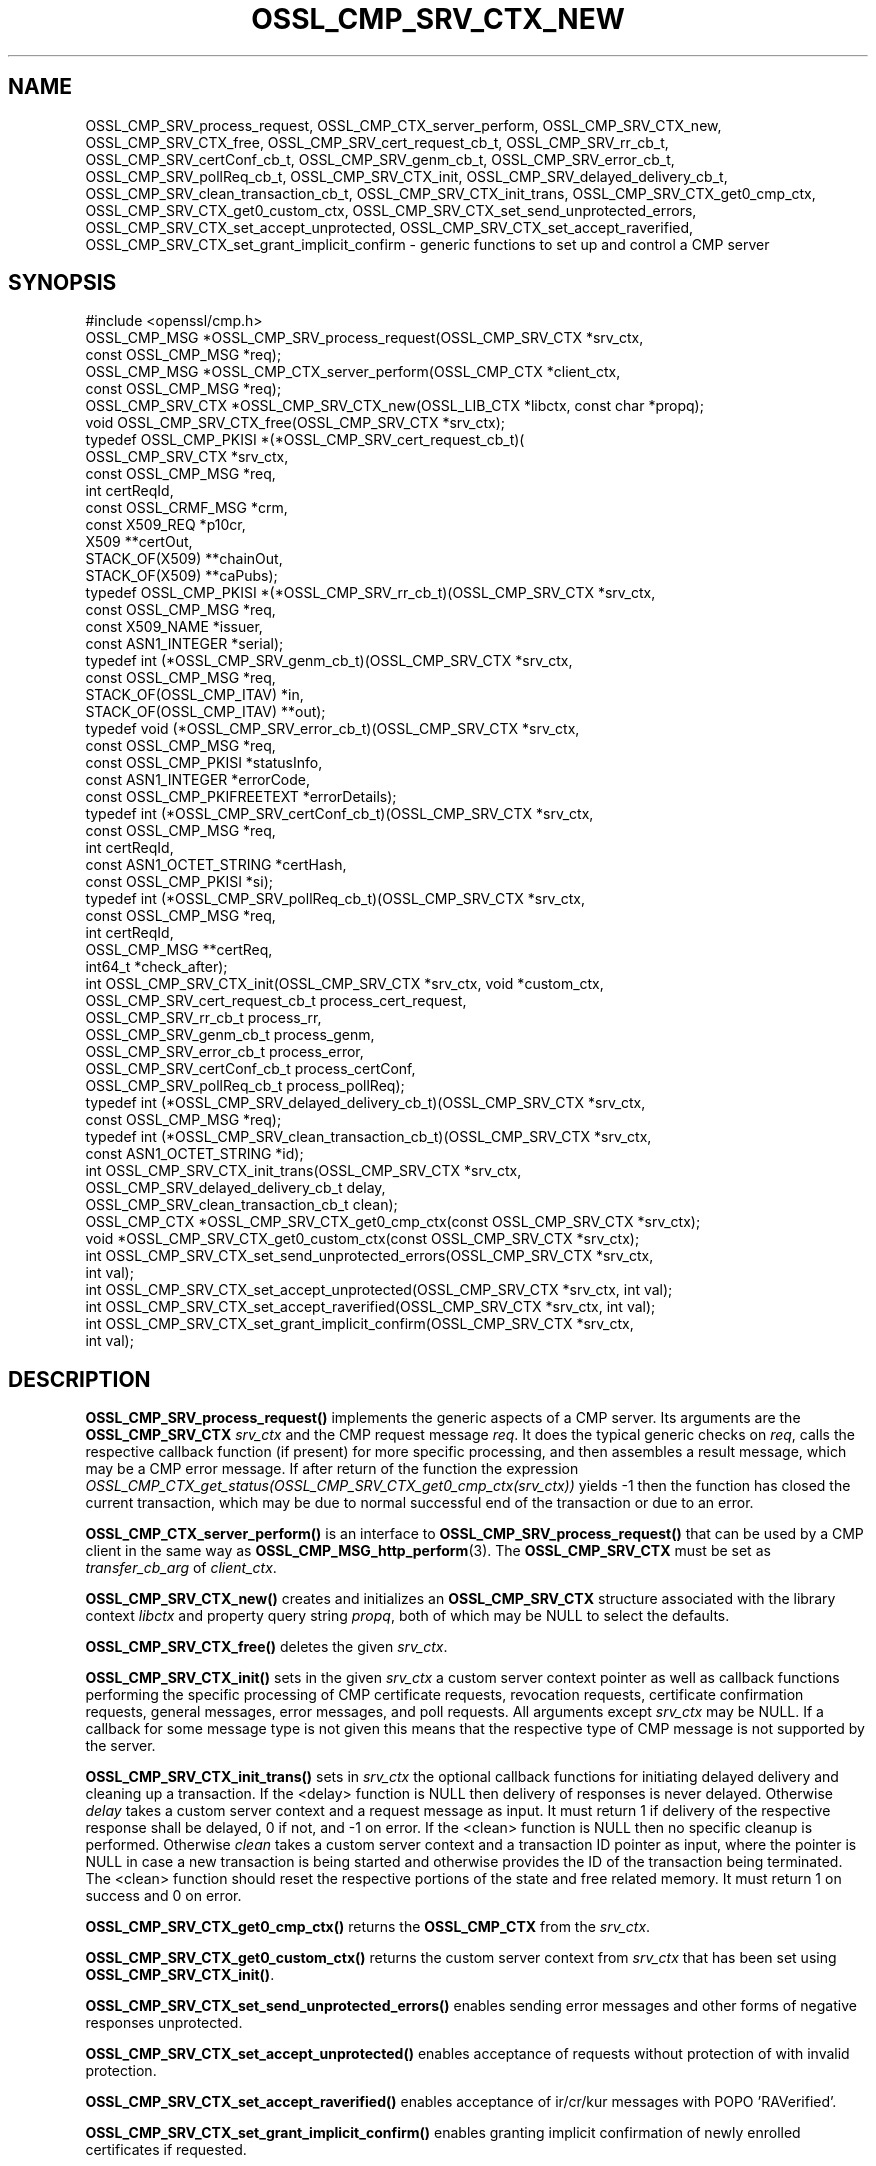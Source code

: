 .\" -*- mode: troff; coding: utf-8 -*-
.\" Automatically generated by Pod::Man 5.01 (Pod::Simple 3.43)
.\"
.\" Standard preamble:
.\" ========================================================================
.de Sp \" Vertical space (when we can't use .PP)
.if t .sp .5v
.if n .sp
..
.de Vb \" Begin verbatim text
.ft CW
.nf
.ne \\$1
..
.de Ve \" End verbatim text
.ft R
.fi
..
.\" \*(C` and \*(C' are quotes in nroff, nothing in troff, for use with C<>.
.ie n \{\
.    ds C` ""
.    ds C' ""
'br\}
.el\{\
.    ds C`
.    ds C'
'br\}
.\"
.\" Escape single quotes in literal strings from groff's Unicode transform.
.ie \n(.g .ds Aq \(aq
.el       .ds Aq '
.\"
.\" If the F register is >0, we'll generate index entries on stderr for
.\" titles (.TH), headers (.SH), subsections (.SS), items (.Ip), and index
.\" entries marked with X<> in POD.  Of course, you'll have to process the
.\" output yourself in some meaningful fashion.
.\"
.\" Avoid warning from groff about undefined register 'F'.
.de IX
..
.nr rF 0
.if \n(.g .if rF .nr rF 1
.if (\n(rF:(\n(.g==0)) \{\
.    if \nF \{\
.        de IX
.        tm Index:\\$1\t\\n%\t"\\$2"
..
.        if !\nF==2 \{\
.            nr % 0
.            nr F 2
.        \}
.    \}
.\}
.rr rF
.\" ========================================================================
.\"
.IX Title "OSSL_CMP_SRV_CTX_NEW 3ossl"
.TH OSSL_CMP_SRV_CTX_NEW 3ossl 2024-08-14 3.3.1 OpenSSL
.\" For nroff, turn off justification.  Always turn off hyphenation; it makes
.\" way too many mistakes in technical documents.
.if n .ad l
.nh
.SH NAME
OSSL_CMP_SRV_process_request,
OSSL_CMP_CTX_server_perform,
OSSL_CMP_SRV_CTX_new,
OSSL_CMP_SRV_CTX_free,
OSSL_CMP_SRV_cert_request_cb_t,
OSSL_CMP_SRV_rr_cb_t,
OSSL_CMP_SRV_certConf_cb_t,
OSSL_CMP_SRV_genm_cb_t,
OSSL_CMP_SRV_error_cb_t,
OSSL_CMP_SRV_pollReq_cb_t,
OSSL_CMP_SRV_CTX_init,
OSSL_CMP_SRV_delayed_delivery_cb_t,
OSSL_CMP_SRV_clean_transaction_cb_t,
OSSL_CMP_SRV_CTX_init_trans,
OSSL_CMP_SRV_CTX_get0_cmp_ctx,
OSSL_CMP_SRV_CTX_get0_custom_ctx,
OSSL_CMP_SRV_CTX_set_send_unprotected_errors,
OSSL_CMP_SRV_CTX_set_accept_unprotected,
OSSL_CMP_SRV_CTX_set_accept_raverified,
OSSL_CMP_SRV_CTX_set_grant_implicit_confirm
\&\- generic functions to set up and control a CMP server
.SH SYNOPSIS
.IX Header "SYNOPSIS"
.Vb 1
\& #include <openssl/cmp.h>
\&
\& OSSL_CMP_MSG *OSSL_CMP_SRV_process_request(OSSL_CMP_SRV_CTX *srv_ctx,
\&                                            const OSSL_CMP_MSG *req);
\& OSSL_CMP_MSG *OSSL_CMP_CTX_server_perform(OSSL_CMP_CTX *client_ctx,
\&                                           const OSSL_CMP_MSG *req);
\& OSSL_CMP_SRV_CTX *OSSL_CMP_SRV_CTX_new(OSSL_LIB_CTX *libctx, const char *propq);
\& void OSSL_CMP_SRV_CTX_free(OSSL_CMP_SRV_CTX *srv_ctx);
\&
\& typedef OSSL_CMP_PKISI *(*OSSL_CMP_SRV_cert_request_cb_t)(
\&                                                 OSSL_CMP_SRV_CTX *srv_ctx,
\&                                                 const OSSL_CMP_MSG *req,
\&                                                 int certReqId,
\&                                                 const OSSL_CRMF_MSG *crm,
\&                                                 const X509_REQ *p10cr,
\&                                                 X509 **certOut,
\&                                                 STACK_OF(X509) **chainOut,
\&                                                 STACK_OF(X509) **caPubs);
\& typedef OSSL_CMP_PKISI *(*OSSL_CMP_SRV_rr_cb_t)(OSSL_CMP_SRV_CTX *srv_ctx,
\&                                                 const OSSL_CMP_MSG *req,
\&                                                 const X509_NAME *issuer,
\&                                                 const ASN1_INTEGER *serial);
\& typedef int (*OSSL_CMP_SRV_genm_cb_t)(OSSL_CMP_SRV_CTX *srv_ctx,
\&                                       const OSSL_CMP_MSG *req,
\&                                       STACK_OF(OSSL_CMP_ITAV) *in,
\&                                       STACK_OF(OSSL_CMP_ITAV) **out);
\& typedef void (*OSSL_CMP_SRV_error_cb_t)(OSSL_CMP_SRV_CTX *srv_ctx,
\&                                         const OSSL_CMP_MSG *req,
\&                                         const OSSL_CMP_PKISI *statusInfo,
\&                                         const ASN1_INTEGER *errorCode,
\&                                         const OSSL_CMP_PKIFREETEXT *errorDetails);
\& typedef int (*OSSL_CMP_SRV_certConf_cb_t)(OSSL_CMP_SRV_CTX *srv_ctx,
\&                                           const OSSL_CMP_MSG *req,
\&                                           int certReqId,
\&                                           const ASN1_OCTET_STRING *certHash,
\&                                           const OSSL_CMP_PKISI *si);
\& typedef int (*OSSL_CMP_SRV_pollReq_cb_t)(OSSL_CMP_SRV_CTX *srv_ctx,
\&                                          const OSSL_CMP_MSG *req,
\&                                          int certReqId,
\&                                          OSSL_CMP_MSG **certReq,
\&                                          int64_t *check_after);
\& int OSSL_CMP_SRV_CTX_init(OSSL_CMP_SRV_CTX *srv_ctx, void *custom_ctx,
\&                           OSSL_CMP_SRV_cert_request_cb_t process_cert_request,
\&                           OSSL_CMP_SRV_rr_cb_t process_rr,
\&                           OSSL_CMP_SRV_genm_cb_t process_genm,
\&                           OSSL_CMP_SRV_error_cb_t process_error,
\&                           OSSL_CMP_SRV_certConf_cb_t process_certConf,
\&                           OSSL_CMP_SRV_pollReq_cb_t process_pollReq);
\& typedef int (*OSSL_CMP_SRV_delayed_delivery_cb_t)(OSSL_CMP_SRV_CTX *srv_ctx,
\&                                                   const OSSL_CMP_MSG *req);
\& typedef int (*OSSL_CMP_SRV_clean_transaction_cb_t)(OSSL_CMP_SRV_CTX *srv_ctx,
\&                                                    const ASN1_OCTET_STRING *id);
\& int OSSL_CMP_SRV_CTX_init_trans(OSSL_CMP_SRV_CTX *srv_ctx,
\&                                 OSSL_CMP_SRV_delayed_delivery_cb_t delay,
\&                                 OSSL_CMP_SRV_clean_transaction_cb_t clean);
\&
\& OSSL_CMP_CTX *OSSL_CMP_SRV_CTX_get0_cmp_ctx(const OSSL_CMP_SRV_CTX *srv_ctx);
\& void *OSSL_CMP_SRV_CTX_get0_custom_ctx(const OSSL_CMP_SRV_CTX *srv_ctx);
\&
\& int OSSL_CMP_SRV_CTX_set_send_unprotected_errors(OSSL_CMP_SRV_CTX *srv_ctx,
\&                                                  int val);
\& int OSSL_CMP_SRV_CTX_set_accept_unprotected(OSSL_CMP_SRV_CTX *srv_ctx, int val);
\& int OSSL_CMP_SRV_CTX_set_accept_raverified(OSSL_CMP_SRV_CTX *srv_ctx, int val);
\& int OSSL_CMP_SRV_CTX_set_grant_implicit_confirm(OSSL_CMP_SRV_CTX *srv_ctx,
\&                                                 int val);
.Ve
.SH DESCRIPTION
.IX Header "DESCRIPTION"
\&\fBOSSL_CMP_SRV_process_request()\fR implements the generic aspects of a CMP server.
Its arguments are the \fBOSSL_CMP_SRV_CTX\fR \fIsrv_ctx\fR and the CMP request message
\&\fIreq\fR. It does the typical generic checks on \fIreq\fR, calls
the respective callback function (if present) for more specific processing,
and then assembles a result message, which may be a CMP error message.
If after return of the function the expression
\&\fIOSSL_CMP_CTX_get_status(OSSL_CMP_SRV_CTX_get0_cmp_ctx(srv_ctx))\fR yields \-1
then the function has closed the current transaction,
which may be due to normal successful end of the transaction or due to an error.
.PP
\&\fBOSSL_CMP_CTX_server_perform()\fR is an interface to
\&\fBOSSL_CMP_SRV_process_request()\fR that can be used by a CMP client
in the same way as \fBOSSL_CMP_MSG_http_perform\fR\|(3).
The \fBOSSL_CMP_SRV_CTX\fR must be set as \fItransfer_cb_arg\fR of \fIclient_ctx\fR.
.PP
\&\fBOSSL_CMP_SRV_CTX_new()\fR creates and initializes an \fBOSSL_CMP_SRV_CTX\fR structure
associated with the library context \fIlibctx\fR and property query string
\&\fIpropq\fR, both of which may be NULL to select the defaults.
.PP
\&\fBOSSL_CMP_SRV_CTX_free()\fR deletes the given \fIsrv_ctx\fR.
.PP
\&\fBOSSL_CMP_SRV_CTX_init()\fR sets in the given \fIsrv_ctx\fR a custom server context
pointer as well as callback functions performing the specific processing of CMP
certificate requests, revocation requests, certificate confirmation requests,
general messages, error messages, and poll requests.
All arguments except \fIsrv_ctx\fR may be NULL.
If a callback for some message type is not given this means that the respective
type of CMP message is not supported by the server.
.PP
\&\fBOSSL_CMP_SRV_CTX_init_trans()\fR sets in \fIsrv_ctx\fR the optional callback
functions for initiating delayed delivery and cleaning up a transaction.
If the <delay> function is NULL then delivery of responses is never delayed.
Otherwise \fIdelay\fR takes a custom server context and a request message as input.
It must return 1 if delivery of the respective response shall be delayed,
0 if not, and \-1 on error.
If the <clean> function is NULL then no specific cleanup is performed.
Otherwise \fIclean\fR takes a custom server context and a transaction ID pointer
as input, where the pointer is NULL in case a new transaction is being started
and otherwise provides the ID of the transaction being terminated.
The <clean> function should reset the respective portions of the state
and free related memory.
It must return 1 on success and 0 on error.
.PP
\&\fBOSSL_CMP_SRV_CTX_get0_cmp_ctx()\fR returns the \fBOSSL_CMP_CTX\fR from the \fIsrv_ctx\fR.
.PP
\&\fBOSSL_CMP_SRV_CTX_get0_custom_ctx()\fR returns the custom server context from
\&\fIsrv_ctx\fR that has been set using \fBOSSL_CMP_SRV_CTX_init()\fR.
.PP
\&\fBOSSL_CMP_SRV_CTX_set_send_unprotected_errors()\fR enables sending error messages
and other forms of negative responses unprotected.
.PP
\&\fBOSSL_CMP_SRV_CTX_set_accept_unprotected()\fR enables acceptance of requests
without protection of with invalid protection.
.PP
\&\fBOSSL_CMP_SRV_CTX_set_accept_raverified()\fR enables acceptance of ir/cr/kur
messages with POPO 'RAVerified'.
.PP
\&\fBOSSL_CMP_SRV_CTX_set_grant_implicit_confirm()\fR enables granting implicit
confirmation of newly enrolled certificates if requested.
.SH NOTES
.IX Header "NOTES"
CMP is defined in RFC 4210 (and CRMF in RFC 4211).
.PP
So far the CMP server implementation is limited to one request per CMP message
(and consequently to at most one response component per CMP message).
.SH "RETURN VALUES"
.IX Header "RETURN VALUES"
\&\fBOSSL_CMP_SRV_CTX_new()\fR returns a \fBOSSL_CMP_SRV_CTX\fR structure on success,
NULL on error.
.PP
\&\fBOSSL_CMP_SRV_CTX_free()\fR does not return a value.
.PP
\&\fBOSSL_CMP_SRV_CTX_get0_cmp_ctx()\fR returns a \fBOSSL_CMP_CTX\fR structure on success,
NULL on error.
.PP
\&\fBOSSL_CMP_SRV_CTX_get0_custom_ctx()\fR returns the custom server context
that has been set using \fBOSSL_CMP_SRV_CTX_init()\fR.
.PP
All other functions return 1 on success, 0 on error.
.SH HISTORY
.IX Header "HISTORY"
The OpenSSL CMP support was added in OpenSSL 3.0.
.PP
\&\fBOSSL_CMP_SRV_CTX_init_trans()\fR
supporting delayed delivery of all types of response messages
was added in OpenSSL 3.3.
.SH COPYRIGHT
.IX Header "COPYRIGHT"
Copyright 2007\-2021 The OpenSSL Project Authors. All Rights Reserved.
.PP
Licensed under the Apache License 2.0 (the "License").  You may not use
this file except in compliance with the License.  You can obtain a copy
in the file LICENSE in the source distribution or at
<https://www.openssl.org/source/license.html>.
